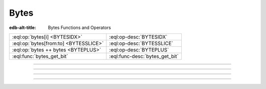 .. _ref_eql_funcops_bytes:

=====
Bytes
=====

:edb-alt-title: Bytes Functions and Operators


.. list-table::
    :class: funcoptable

    * - :eql:op:`bytes[i] <BYTESIDX>`
      - :eql:op-desc:`BYTESIDX`

    * - :eql:op:`bytes[from:to] <BYTESSLICE>`
      - :eql:op-desc:`BYTESSLICE`

    * - :eql:op:`bytes ++ bytes <BYTEPLUS>`
      - :eql:op-desc:`BYTEPLUS`

    * - :eql:func:`bytes_get_bit`
      - :eql:func-desc:`bytes_get_bit`


----------


.. eql:operator:: BYTESIDX: bytes [ int64 ] -> bytes

    Bytes indexing.

    Examples:

    .. code-block:: edgeql-repl

        db> SELECT b'\x01\x02\x03\x04 world!'[1];
        {b'\x02'}


----------


.. eql:operator:: BYTESSLICE: bytes [ int64 : int64 ] -> bytes

    Bytes slicing.

    Examples:

    .. code-block:: edgeql-repl

        db> SELECT b'\x01\x02\x03\x04 world!'[1:-1];
        {b'\x02\x03\x04 world'}
        db> SELECT b'some bytes'[2:-3];
        {b'me by'}


---------


.. eql:operator:: BYTEPLUS: bytes ++ bytes -> bytes

    :optype A: bytes
    :optype B: bytes
    :resulttype: bytes

    Bytes concatenation.

    .. code-block:: edgeql-repl

        db> SELECT b'\x01\x02' ++ b'\x03\x04';
        {b'\x01\x02\x03\x04'}


---------


.. eql:function:: std::bytes_get_bit(bytes: bytes, nth: int64) -> int64

    Get the *nth* bit of the *bytes* value.

    When looking for the *nth* bit, this function enumerates bits from
    least to most significant in each byte.

    .. code-block:: edgeql-repl

        db> FOR n IN {0, 1, 2, 3, 4, 5, 6, 7,
        ...           8, 9, 10, 11, 12, 13 ,14, 15}
        ... UNION bytes_get_bit(b'ab', n);
        {1, 0, 0, 0, 0, 1, 1, 0, 0, 1, 0, 0, 0, 1, 1, 0}
